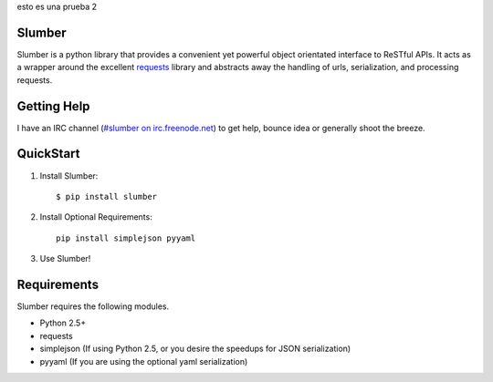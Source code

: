 esto es una prueba 2

Slumber
=======

Slumber is a python library that provides a convenient yet powerful object
orientated interface to ReSTful APIs. It acts as a wrapper around the
excellent requests_ library and abstracts away the handling of urls, serialization,
and processing requests.

.. _requests: http://python-requests.org/

Getting Help
============

I have an IRC channel (`#slumber on irc.freenode.net`_) to get help, bounce idea
or generally shoot the breeze.

.. _#slumber on irc.freenode.net: irc://irc.freenode.net/slumber

QuickStart
==========

1. Install Slumber::

    $ pip install slumber

2. Install Optional Requirements::

    pip install simplejson pyyaml

3. Use Slumber!

Requirements
============

Slumber requires the following modules.

* Python 2.5+
* requests
* simplejson (If using Python 2.5, or you desire the speedups for JSON serialization)
* pyyaml (If you are using the optional yaml serialization)

.. _Pip: http://pip.openplans.org/

